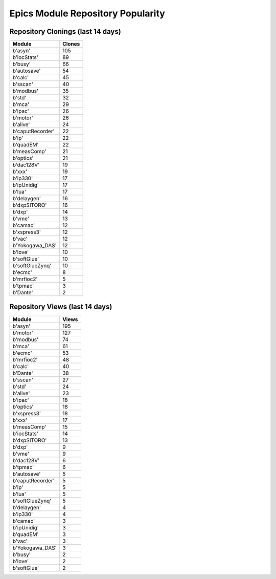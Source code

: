 ==================================
Epics Module Repository Popularity
==================================



Repository Clonings (last 14 days)
----------------------------------
.. csv-table::
   :header: Module, Clones

   b'asyn', 105
   b'iocStats', 89
   b'busy', 66
   b'autosave', 54
   b'calc', 45
   b'sscan', 40
   b'modbus', 35
   b'std', 32
   b'mca', 29
   b'ipac', 26
   b'motor', 26
   b'alive', 24
   b'caputRecorder', 22
   b'ip', 22
   b'quadEM', 22
   b'measComp', 21
   b'optics', 21
   b'dac128V', 19
   b'xxx', 19
   b'ip330', 17
   b'ipUnidig', 17
   b'lua', 17
   b'delaygen', 16
   b'dxpSITORO', 16
   b'dxp', 14
   b'vme', 13
   b'camac', 12
   b'xspress3', 12
   b'vac', 12
   b'Yokogawa_DAS', 12
   b'love', 10
   b'softGlue', 10
   b'softGlueZynq', 10
   b'ecmc', 8
   b'mrfioc2', 5
   b'tpmac', 3
   b'Dante', 2



Repository Views (last 14 days)
-------------------------------
.. csv-table::
   :header: Module, Views

   b'asyn', 195
   b'motor', 127
   b'modbus', 74
   b'mca', 61
   b'ecmc', 53
   b'mrfioc2', 48
   b'calc', 40
   b'Dante', 38
   b'sscan', 27
   b'std', 24
   b'alive', 23
   b'ipac', 18
   b'optics', 18
   b'xspress3', 18
   b'xxx', 17
   b'measComp', 15
   b'iocStats', 14
   b'dxpSITORO', 13
   b'dxp', 9
   b'vme', 9
   b'dac128V', 6
   b'tpmac', 6
   b'autosave', 5
   b'caputRecorder', 5
   b'ip', 5
   b'lua', 5
   b'softGlueZynq', 5
   b'delaygen', 4
   b'ip330', 4
   b'camac', 3
   b'ipUnidig', 3
   b'quadEM', 3
   b'vac', 3
   b'Yokogawa_DAS', 3
   b'busy', 2
   b'love', 2
   b'softGlue', 2
